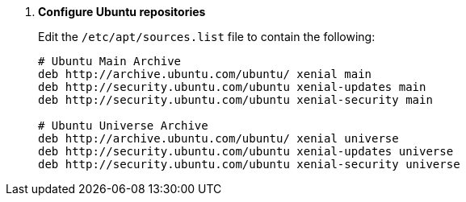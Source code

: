 . *Configure Ubuntu repositories*
+
====
Edit the `/etc/apt/sources.list` file to contain the following:

[source]
----
# Ubuntu Main Archive
deb http://archive.ubuntu.com/ubuntu/ xenial main
deb http://security.ubuntu.com/ubuntu xenial-updates main
deb http://security.ubuntu.com/ubuntu xenial-security main

# Ubuntu Universe Archive
deb http://archive.ubuntu.com/ubuntu/ xenial universe
deb http://security.ubuntu.com/ubuntu xenial-updates universe
deb http://security.ubuntu.com/ubuntu xenial-security universe
----
====
